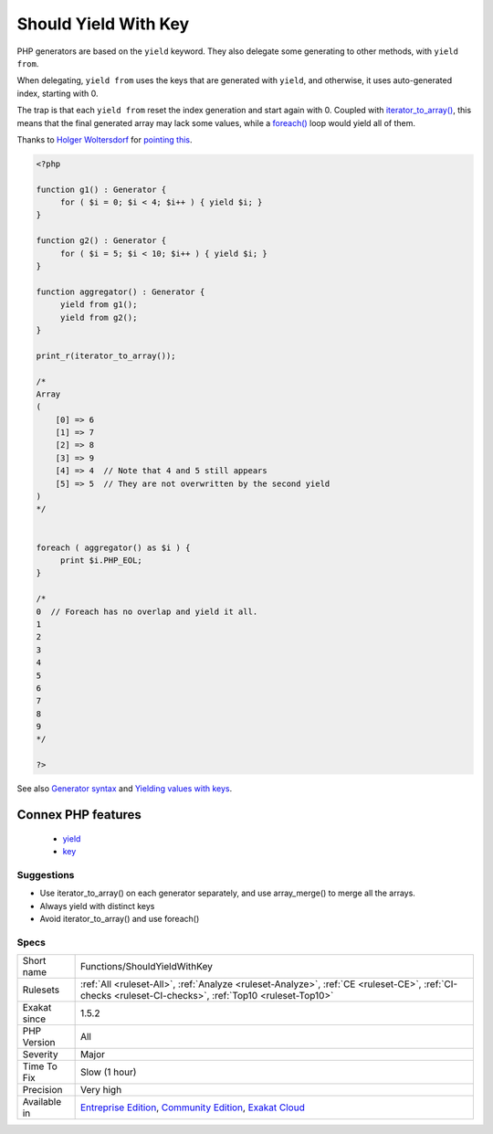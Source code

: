 .. _functions-shouldyieldwithkey:

.. _should-yield-with-key:

Should Yield With Key
+++++++++++++++++++++

.. meta\:\:
	:description:
		Should Yield With Key: iterator_to_array() overwrite generated values with the same key.
	:twitter:card: summary_large_image
	:twitter:site: @exakat
	:twitter:title: Should Yield With Key
	:twitter:description: Should Yield With Key: iterator_to_array() overwrite generated values with the same key
	:twitter:creator: @exakat
	:twitter:image:src: https://www.exakat.io/wp-content/uploads/2020/06/logo-exakat.png
	:og:image: https://www.exakat.io/wp-content/uploads/2020/06/logo-exakat.png
	:og:title: Should Yield With Key
	:og:type: article
	:og:description: iterator_to_array() overwrite generated values with the same key
	:og:url: https://php-tips.readthedocs.io/en/latest/tips/Functions/ShouldYieldWithKey.html
	:og:locale: en
  `iterator_to_array() <https://www.php.net/iterator_to_array>`_ overwrite generated values with the same key. 

PHP generators are based on the ``yield`` keyword. They also delegate some generating to other methods, with ``yield from``. 

When delegating, ``yield from`` uses the keys that are generated with ``yield``, and otherwise, it uses auto-generated index, starting with 0. 

The trap is that each ``yield from`` reset the index generation and start again with 0. Coupled with `iterator_to_array() <https://www.php.net/iterator_to_array>`_, this means that the final generated array may lack some values, while a `foreach() <https://www.php.net/manual/en/control-structures.foreach.php>`_ loop would yield all of them.

Thanks to `Holger Woltersdorf <https://twitter.com/hollodotme>`_ for `pointing this <https://twitter.com/hollodotme/status/1057909890566537217>`_.

.. code-block:: php
   
   <?php 
   
   function g1() : Generator {
   	for ( $i = 0; $i < 4; $i++ ) { yield $i; }
   }
   
   function g2() : Generator {
   	for ( $i = 5; $i < 10; $i++ ) { yield $i; }
   }
   
   function aggregator() : Generator {
   	yield from g1();
   	yield from g2();
   }
   
   print_r(iterator_to_array());
   
   /*
   Array
   (
       [0] => 6
       [1] => 7
       [2] => 8
       [3] => 9
       [4] => 4  // Note that 4 and 5 still appears
       [5] => 5  // They are not overwritten by the second yield
   )
   */
   
   
   foreach ( aggregator() as $i ) {
   	print $i.PHP_EOL;
   }
   
   /*
   0  // Foreach has no overlap and yield it all.
   1
   2
   3
   4
   5
   6
   7
   8
   9
   */
   
   ?>

See also `Generator syntax <https://www.php.net/manual/en/language.generators.syntax.php>`_ and `Yielding values with keys <https://www.php.net/manual/en/language.generators.syntax.php#control-structures.yield.associative>`_.

Connex PHP features
-------------------

  + `yield <https://php-dictionary.readthedocs.io/en/latest/dictionary/yield.ini.html>`_
  + `key <https://php-dictionary.readthedocs.io/en/latest/dictionary/key.ini.html>`_


Suggestions
___________

* Use iterator_to_array() on each generator separately, and use array_merge() to merge all the arrays.
* Always yield with distinct keys
* Avoid iterator_to_array() and use foreach()




Specs
_____

+--------------+-----------------------------------------------------------------------------------------------------------------------------------------------------------------------------------------+
| Short name   | Functions/ShouldYieldWithKey                                                                                                                                                            |
+--------------+-----------------------------------------------------------------------------------------------------------------------------------------------------------------------------------------+
| Rulesets     | :ref:`All <ruleset-All>`, :ref:`Analyze <ruleset-Analyze>`, :ref:`CE <ruleset-CE>`, :ref:`CI-checks <ruleset-CI-checks>`, :ref:`Top10 <ruleset-Top10>`                                  |
+--------------+-----------------------------------------------------------------------------------------------------------------------------------------------------------------------------------------+
| Exakat since | 1.5.2                                                                                                                                                                                   |
+--------------+-----------------------------------------------------------------------------------------------------------------------------------------------------------------------------------------+
| PHP Version  | All                                                                                                                                                                                     |
+--------------+-----------------------------------------------------------------------------------------------------------------------------------------------------------------------------------------+
| Severity     | Major                                                                                                                                                                                   |
+--------------+-----------------------------------------------------------------------------------------------------------------------------------------------------------------------------------------+
| Time To Fix  | Slow (1 hour)                                                                                                                                                                           |
+--------------+-----------------------------------------------------------------------------------------------------------------------------------------------------------------------------------------+
| Precision    | Very high                                                                                                                                                                               |
+--------------+-----------------------------------------------------------------------------------------------------------------------------------------------------------------------------------------+
| Available in | `Entreprise Edition <https://www.exakat.io/entreprise-edition>`_, `Community Edition <https://www.exakat.io/community-edition>`_, `Exakat Cloud <https://www.exakat.io/exakat-cloud/>`_ |
+--------------+-----------------------------------------------------------------------------------------------------------------------------------------------------------------------------------------+


